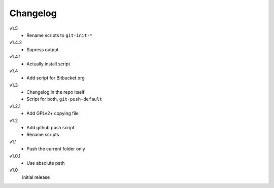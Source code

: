 .. Copyright © 2013 Martin Ueding <dev@martin-ueding.de>

Changelog
=========

v1.5
    - Rename scripts to ``git-init-*``

v1.4.2
    - Supress output

v1.4.1
    - Actually install script

v1.4
    - Add script for Bitbucket.org

v1.3
    - Changelog in the repo itself
    - Script for both, ``git-push-default``

v1.2.1
    - Add GPLv2+ copying file

v1.2
    - Add github push script
    - Rename scripts

v1.1
    - Push the current folder only

v1.0.1
    - Use absolute path

v1.0
    Initial release

